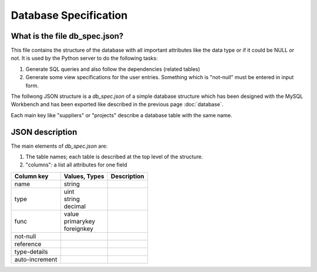 Database Specification
======================

What is the file db_spec.json?
^^^^^^^^^^^^^^^^^^^^^^^^^^^^^^

This file contains the structure of the database with all important attributes like the data type or if it could be NULL
or not. It is used by the Python server to do the following tasks:

1. Generate SQL queries and also follow the dependencies (related tables)
2. Generate some view specifications for the user entries. Something which is "not-null" must be entered in input form.

The follwong JSON structure is a *db_spec.json* of a simple database structure which has been designed with the MySQL
Workbench and has been exported like described in the previous page :doc:`database`.

Each main key like "suppliers" or "projects" describe a database table with the same name.

.. code-block:: json
    :linenos:

    {
        "suppliers": {
            "columns": [
                {
                    "name": "idsupplier",
                    "type": "uint",
                    "func": "primarykey",
                    "not-null": true,
                    "auto-increment": true
                },
                {
                    "name": "name",
                    "type": "string",
                    "func": "value",
                    "type-details": "200",
                    "not-null": true
                }
            ]
        },
        "projects": {
            "columns": [
                {
                    "name": "idproject",
                    "type": "uint",
                    "func": "primarykey",
                    "not-null": true,
                    "auto-increment": true
                },
                {
                    "name": "name",
                    "type": "string",
                    "func": "value",
                    "type-details": "200",
                    "not-null": true
                },
                {
                    "name": "comment",
                    "type": "string",
                    "func": "value",
                    "type-details": "200"
                }
            ]
        },
        "employees": {
            "columns": [
                {
                    "name": "idemployee",
                    "type": "uint",
                    "func": "primarykey",
                    "not-null": true,
                    "auto-increment": true
                },
                {
                    "name": "abbr",
                    "type": "string",
                    "func": "value",
                    "type-details": "10",
                    "not-null": true
                },
                {
                    "name": "firstname",
                    "type": "string",
                    "func": "value",
                    "type-details": "60",
                    "not-null": true
                },
                {
                    "name": "lastname",
                    "type": "string",
                    "func": "value",
                    "type-details": "60",
                    "not-null": true
                },
                {
                    "name": "authentication_level",
                    "type": "int",
                    "func": "value",
                    "not-null": true
                },
                {
                    "name": "state",
                    "type": "enum",
                    "func": "value",
                    "type-details": [
                        "active",
                        "inactive"
                    ],
                    "not-null": true
                }
            ]
        },
        "orderings": {
            "columns": [
                {
                    "name": "idordering",
                    "type": "uint",
                    "func": "primarykey",
                    "not-null": true,
                    "auto-increment": true
                },
                {
                    "name": "order_nameid",
                    "type": "string",
                    "func": "value",
                    "type-details": "100",
                    "not-null": true
                },
                {
                    "name": "idsupplier",
                    "type": "uint",
                    "func": "foreignkey",
                    "not-null": true,
                    "reference": "suppliers.idsupplier"
                },
                {
                    "name": "idproject",
                    "type": "uint",
                    "func": "foreignkey",
                    "not-null": true,
                    "reference": "projects.idproject"
                },
                {
                    "name": "idemployee_ordered",
                    "type": "uint",
                    "func": "foreignkey",
                    "not-null": true,
                    "reference": "employees.idemployee"
                },
                {
                    "name": "order_state",
                    "type": "enum",
                    "func": "value",
                    "type-details": [
                        "ordered",
                        "confirmed",
                        "delivered",
                        "invoiced"
                    ],
                    "not-null": true
                },
                {
                    "name": "date_invoiced_done",
                    "type": "date",
                    "func": "value"
                },
                {
                    "name": "invoice",
                    "type": "decimal",
                    "func": "value",
                    "type-details": [
                        "8",
                        "2"
                    ],
                    "not-null": true
                },
                {
                    "name": "comment",
                    "type": "string",
                    "func": "value",
                    "type-details": "200"
                }
            ]
        },
        "documents": {
            "columns": [
                {
                    "name": "iddocument",
                    "type": "uint",
                    "func": "primarykey",
                    "not-null": true,
                    "auto-increment": true
                },
                {
                    "name": "name",
                    "type": "string",
                    "func": "value",
                    "type-details": "100",
                    "not-null": true
                },
                {
                    "name": "filename",
                    "type": "string",
                    "func": "value",
                    "type-details": "1000",
                    "not-null": true
                },
                {
                    "name": "type",
                    "type": "enum",
                    "func": "value",
                    "type-details": [
                        "undefined",
                        "order",
                        "orderconfirmation",
                        "delivery",
                        "invoice"
                    ],
                    "not-null": true
                },
                {
                    "name": "filedate",
                    "type": "date",
                    "func": "value",
                    "not-null": true
                },
                {
                    "name": "idemployee_added",
                    "type": "uint",
                    "func": "foreignkey",
                    "not-null": true,
                    "reference": "employees.idemployee"
                },
                {
                    "name": "idordering",
                    "type": "uint",
                    "func": "foreignkey",
                    "not-null": true,
                    "reference": "orderings.idordering"
                },
                {
                    "name": "comment",
                    "type": "string",
                    "func": "value",
                    "type-details": "200"
                }
            ]
        }
    }

JSON description
^^^^^^^^^^^^^^^^

The main elements of *db_spec.json* are:

1. The table names; each table is described at the top level of the structure.
2. "columns": a list all attributes for one field

============== ============== ==========================================================================================
Column key     Values, Types  Description
============== ============== ==========================================================================================
name           string
type           | uint
               | string
               | decimal
func           | value
               | primarykey
               | foreignkey
not-null
reference
type-details
auto-increment
============== ============== ==========================================================================================


.. todo:: db_spec.json documentation!
